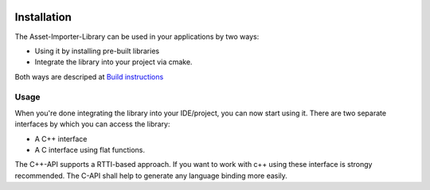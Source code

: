 .. image:: https://github.com/assimp/assimp-web/blob/master/images/splash-color.png

.. _ai_main_install:

************
Installation
************

The Asset-Importer-Library can be used in your applications by two ways:

* Using it by installing pre-built libraries 
* Integrate the library into your project via cmake.

Both ways are descriped at `Build instructions <https://github.com/assimp/assimp/blob/master/Build.md>`_

.. _ai_main_usage:

Usage
-----

When you're done integrating the library into your IDE/project, you can now start using it. There are two separate
interfaces by which you can access the library: 

* A C++ interface 
* A C interface using flat functions. 

The C++-API supports a RTTI-based approach. If you want to work with c++ using these interface is strongy recommended.
The C-API shall help to generate any language binding more easily.
